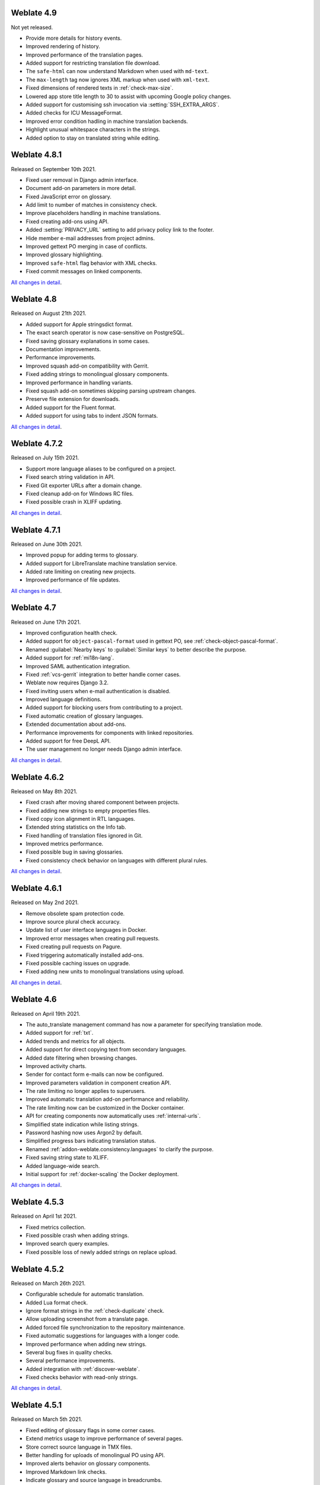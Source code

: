 Weblate 4.9
-------------

Not yet released.

* Provide more details for history events.
* Improved rendering of history.
* Improved performance of the translation pages.
* Added support for restricting translation file download.
* The ``safe-html`` can now understand Markdown when used with ``md-text``.
* The ``max-length`` tag now ignores XML markup when used with ``xml-text``.
* Fixed dimensions of rendered texts in :ref:`check-max-size`.
* Lowered app store title length to 30 to assist with upcoming Google policy changes.
* Added support for customising ssh invocation via :setting:`SSH_EXTRA_ARGS`.
* Added checks for ICU MessageFormat.
* Improved error condition hadling in machine translation backends.
* Highlight unusual whitespace characters in the strings.
* Added option to stay on translated string while editing.

Weblate 4.8.1
-------------

Released on September 10th 2021.

* Fixed user removal in Django admin interface.
* Document add-on parameters in more detail.
* Fixed JavaScript error on glossary.
* Add limit to number of matches in consistency check.
* Improve placeholders handling in machine translations.
* Fixed creating add-ons using API.
* Added :setting:`PRIVACY_URL` setting to add privacy policy link to the footer.
* Hide member e-mail addresses from project admins.
* Improved gettext PO merging in case of conflicts.
* Improved glossary highlighting.
* Improved ``safe-html`` flag behavior with XML checks.
* Fixed commit messages on linked components.

`All changes in detail <https://github.com/WeblateOrg/weblate/milestone/70?closed=1>`__.

Weblate 4.8
-----------

Released on August 21th 2021.

* Added support for Apple stringsdict format.
* The exact search operator is now case-sensitive on PostgreSQL.
* Fixed saving glossary explanations in some cases.
* Documentation improvements.
* Performance improvements.
* Improved squash add-on compatibility with Gerrit.
* Fixed adding strings to monolingual glossary components.
* Improved performance in handling variants.
* Fixed squash add-on sometimes skipping parsing upstream changes.
* Preserve file extension for downloads.
* Added support for the Fluent format.
* Added support for using tabs to indent JSON formats.

`All changes in detail <https://github.com/WeblateOrg/weblate/milestone/67?closed=1>`__.

Weblate 4.7.2
-------------

Released on July 15th 2021.

* Support more language aliases to be configured on a project.
* Fixed search string validation in API.
* Fixed Git exporter URLs after a domain change.
* Fixed cleanup add-on for Windows RC files.
* Fixed possible crash in XLIFF updating.

`All changes in detail <https://github.com/WeblateOrg/weblate/milestone/69?closed=1>`__.

Weblate 4.7.1
-------------

Released on June 30th 2021.

* Improved popup for adding terms to glossary.
* Added support for LibreTranslate machine translation service.
* Added rate limiting on creating new projects.
* Improved performance of file updates.

`All changes in detail <https://github.com/WeblateOrg/weblate/milestone/68?closed=1>`__.

Weblate 4.7
-----------

Released on June 17th 2021.

* Improved configuration health check.
* Added support for ``object-pascal-format`` used in gettext PO, see :ref:`check-object-pascal-format`.
* Renamed :guilabel:`Nearby keys` to :guilabel:`Similar keys` to better describe the purpose.
* Added support for :ref:`mi18n-lang`.
* Improved SAML authentication integration.
* Fixed :ref:`vcs-gerrit` integration to better handle corner cases.
* Weblate now requires Django 3.2.
* Fixed inviting users when e-mail authentication is disabled.
* Improved language definitions.
* Added support for blocking users from contributing to a project.
* Fixed automatic creation of glossary languages.
* Extended documentation about add-ons.
* Performance improvements for components with linked repositories.
* Added support for free DeepL API.
* The user management no longer needs Django admin interface.

`All changes in detail <https://github.com/WeblateOrg/weblate/milestone/64?closed=1>`__.

Weblate 4.6.2
-------------

Released on May 8th 2021.

* Fixed crash after moving shared component between projects.
* Fixed adding new strings to empty properties files.
* Fixed copy icon alignment in RTL languages.
* Extended string statistics on the Info tab.
* Fixed handling of translation files ignored in Git.
* Improved metrics performance.
* Fixed possible bug in saving glossaries.
* Fixed consistency check behavior on languages with different plural rules.

`All changes in detail <https://github.com/WeblateOrg/weblate/milestone/66?closed=1>`__.

Weblate 4.6.1
-------------

Released on May 2nd 2021.

* Remove obsolete spam protection code.
* Improve source plural check accuracy.
* Update list of user interface languages in Docker.
* Improved error messages when creating pull requests.
* Fixed creating pull requests on Pagure.
* Fixed triggering automatically installed add-ons.
* Fixed possible caching issues on upgrade.
* Fixed adding new units to monolingual translations using upload.

`All changes in detail <https://github.com/WeblateOrg/weblate/milestone/65?closed=1>`__.

Weblate 4.6
-----------

Released on April 19th 2021.

* The auto_translate management command has now a parameter for specifying translation mode.
* Added support for :ref:`txt`.
* Added trends and metrics for all objects.
* Added support for direct copying text from secondary languages.
* Added date filtering when browsing changes.
* Improved activity charts.
* Sender for contact form e-mails can now be configured.
* Improved parameters validation in component creation API.
* The rate limiting no longer applies to superusers.
* Improved automatic translation add-on performance and reliability.
* The rate limiting now can be customized in the Docker container.
* API for creating components now automatically uses :ref:`internal-urls`.
* Simplified state indication while listing strings.
* Password hashing now uses Argon2 by default.
* Simplified progress bars indicating translation status.
* Renamed :ref:`addon-weblate.consistency.languages` to clarify the purpose.
* Fixed saving string state to XLIFF.
* Added language-wide search.
* Initial support for :ref:`docker-scaling` the Docker deployment.

`All changes in detail <https://github.com/WeblateOrg/weblate/milestone/61?closed=1>`__.

Weblate 4.5.3
-------------

Released on April 1st 2021.

* Fixed metrics collection.
* Fixed possible crash when adding strings.
* Improved search query examples.
* Fixed possible loss of newly added strings on replace upload.

Weblate 4.5.2
-------------

Released on March 26th 2021.

* Configurable schedule for automatic translation.
* Added Lua format check.
* Ignore format strings in the :ref:`check-duplicate` check.
* Allow uploading screenshot from a translate page.
* Added forced file synchronization to the repository maintenance.
* Fixed automatic suggestions for languages with a longer code.
* Improved performance when adding new strings.
* Several bug fixes in quality checks.
* Several performance improvements.
* Added integration with :ref:`discover-weblate`.
* Fixed checks behavior with read-only strings.

`All changes in detail <https://github.com/WeblateOrg/weblate/milestone/63?closed=1>`__.

Weblate 4.5.1
-------------

Released on March 5th 2021.

* Fixed editing of glossary flags in some corner cases.
* Extend metrics usage to improve performance of several pages.
* Store correct source language in TMX files.
* Better handling for uploads of monolingual PO using API.
* Improved alerts behavior on glossary components.
* Improved Markdown link checks.
* Indicate glossary and source language in breadcrumbs.
* Paginated component listing of huge projects.
* Improved performance of translation, component or project removal.
* Improved bulk edit performance.
* Fixed preserving "Needs editing" and "Approved" states for ODF files.
* Improved interface for customizing translation-file downloads

`All changes in detail <https://github.com/WeblateOrg/weblate/milestone/62?closed=1>`__.

Weblate 4.5
-----------

Released on February 19th 2021.

* Added support for ``lua-format`` used in gettext PO.
* Added support for sharing a component between projects.
* Fixed multiple unnamed variables check behavior with multiple format flags.
* Dropped mailing list field on the project in favor of generic instructions for translators.
* Added pseudolocale generation add-on.
* Added support for TermBase eXchange files.
* Added support for manually defining string variants using a flag.
* Improved performance of consistency checks.
* Improved performance of translation memory for long strings.
* Added support for searching in explanations.
* Strings can now be added and removed in bilingual formats as well.
* Extend list of supported languages in Amazon Translate machine translation.
* Automatically enable Java MessageFormat checks for Java Properties.
* Added a new upload method to add new strings to a translation.
* Added a simple interface to browse translation.
* Glossaries are now stored as regular components.
* Dropped specific API for glossaries as component API is used now.
* Added simplified interface to toggle some of the flags.
* Added support for non-translatable or forbidden terms in the glossary.
* Added support for defining terminology in a glossary.
* Moved text direction toggle to get more space for the visual keyboard.
* Added option to automatically watch projects user-contributed to.
* Added check whether translation matches the glossary.
* Added support for customizing navigation text color.

`All changes in detail <https://github.com/WeblateOrg/weblate/milestone/59?closed=1>`__.

Weblate 4.4.2
-------------

Released on January 14th 2021.

* Fixed corruption of one distributed MO file.

Weblate 4.4.1
-------------

Released on January 13th 2021.

* Fixed reverting plural changes.
* Fixed displaying help for project settings.
* Improved administration of users.
* Improved handling of context in monolingual PO files.
* Fixed cleanup add-on behavior with HTML, ODF, IDML and Windows RC formats.
* Fixed parsing of location from CSV files.
* Use content compression for file downloads.
* Improved user experience on importing from ZIP file.
* Improved detection of file format for uploads.
* Avoid duplicate pull requests on Pagure.
* Improved performance when displaying ghost translations.
* Reimplemented translation editor to use native browser textarea.
* Fixed cleanup add-on breaking adding new strings.
* Added API for add-ons.

`All changes in detail <https://github.com/WeblateOrg/weblate/milestone/60?closed=1>`__.

Weblate 4.4
-----------

Released on December 15th 2020.

* Improved validation when creating a component.
* Weblate now requires Django 3.1.
* Added support for appearance customization in the management interface.
* Fixed read-only state handling in bulk edit.
* Improved CodeMirror integration.
* Added add-on to remove blank strings from translation files.
* The CodeMirror editor is now used for translations.
* Syntax highlighting in translation editor for XML, HTML, Markdown and reStructuredText.
* Highlight placeables in translation editor.
* Improved support for non-standard language codes.
* Added alert when using ambiguous language codes.
* The user is now presented with a filtered list of languages when adding a new translation.
* Extended search capabilities for changes in history.
* Improved billing detail pages and libre hosting workflow.
* Extended translation statistics API.
* Improved "other translations" tab while translating.
* Added tasks API.
* Improved performance of file upload.
* Improved display of user defined special characters.
* Improved performance of auto-translation.
* Several minor improvements in the user interface.
* Improved naming of ZIP downloads.
* Added option for getting notifications on unwatched projects.

 `All changes in detail <https://github.com/WeblateOrg/weblate/milestone/56?closed=1>`__.

Weblate 4.3.2
-------------

Released on November 4th 2020.

* Fixed crash on certain component filemasks.
* Improved accuracy of the consecutive duplicated words check.
* Added support for Pagure pull requests.
* Improved error messages for failed registrations.
* Reverted rendering developer comments as Markdown.
* Simplified setup of Git repositories with different default branch than "master".
* Newly created internal repositories now use main as the default branch.
* Reduced false positives rate of unchanged translation while translating reStructuredText.
* Fixed CodeMirror display issues in some situations.
* Renamed Template group to "Sources" to clarify its meaning.
* Fixed GitLab pull requests on repositories with longer paths.

`All changes in detail <https://github.com/WeblateOrg/weblate/milestone/58?closed=1>`__.

Weblate 4.3.1
-------------

Released on October 21st 2020.

* Improved auto-translation performance.
* Fixed session expiry for authenticated users.
* Add support for hiding version information.
* Improve hooks compatibility with Bitbucket Server.
* Improved performance of translation memory updates.
* Reduced memory usage.
* Improved performance of Matrix view.
* Added confirmation before removing a user from a project.

 `All changes in detail <https://github.com/WeblateOrg/weblate/milestone/57?closed=1>`__.

Weblate 4.3
-----------

Released on October 15th 2020.

* Include user stats in the API.
* Fixed component ordering on paginated pages.
* Define source language for a glossary.
* Rewritten support for GitHub and GitLab pull requests.
* Fixed stats counts after removing suggestion.
* Extended public user profile.
* Fixed configuration of enforced checks.
* Improve documentation about built-in backups.
* Moved source language attribute from project to a component.
* Add Vue I18n formatting check.
* Generic placeholders check now supports regular expressions.
* Improved look of Matrix mode.
* Machinery is now called automatic suggestions.
* Added support for interacting with multiple GitLab or GitHub instances.
* Extended API to cover project updates, unit updates and removals and glossaries.
* Unit API now properly handles plural strings.
* Component creation can now handle ZIP file or document upload.
* Consolidated API response status codes.
* Support Markdown in contributor agreement.
* Improved source strings tracking.
* Improved JSON, YAML and CSV formats compatibility.
* Added support for removing strings.
* Improved performance of file downloads.
* Improved repository management view.
* Automatically enable java-format for Android.
* Added support for localized screenshots.
* Added support for Python 3.9.
* Fixed translating HTML files under certain conditions.

`All changes in detail <https://github.com/WeblateOrg/weblate/milestone/53?closed=1>`__.

Weblate 4.2.2
-------------

Released on September 2nd 2020.

* Fixed matching of source strings for JSON formats.
* Fixed login redirect for some authentication configurations.
* Fixed LDAP authentication with group sync.
* Fixed crash in reporting automatic translation progress.
* Fixed Git commit squashing with trailers enabled.
* Fixed creating local VCS components using API.

Weblate 4.2.1
-------------

Released on August 21st 2020.

* Fixed saving plurals for some locales in Android resources.
* Fixed crash in the cleanup add-on for some XLIFF files.
* Allow setting up localization CDN in Docker image.

Weblate 4.2
-----------

Released on August 18th 2020.

* Improved user pages and added listing of users.
* Dropped support for migrating from 3.x releases, migrate through 4.1 or 4.0.
* Added exports into several monolingual formats.
* Improved activity charts.
* Number of displayed nearby strings can be configured.
* Added support for locking components experiencing repository errors.
* Simplified main navigation (replaced buttons with icons).
* Improved language code handling in Google Translate integration.
* The Git squash add-on can generate ``Co-authored-by:`` trailers.
* Improved query search parser.
* Improved user feedback from format strings checks.
* Improved performance of bulk state changes.
* Added compatibility redirects after project or component renaming.
* Added notifications for strings approval, component locking and license change.
* Added support for ModernMT.
* Allow to avoid overwriting approved translations on file upload.
* Dropped support for some compatibility URL redirects.
* Added check for ECMAScript template literals.
* Added option to watch a component.
* Removed leading dot from JSON unit keys.
* Removed separate Celery queue for translation memory.
* Allow translating all components a language at once.
* Allow to configure ``Content-Security-Policy`` HTTP headers.
* Added support for aliasing languages at project level.
* New add-on to help with HTML or JavaScript localization, see :ref:`addon-weblate.cdn.cdnjs`.
* The Weblate domain is now configured in the settings, see :setting:`SITE_DOMAIN`.
* Add support for searching by component and project.

Weblate 4.1.1
-------------

Released on June 19th 2020.

* Fixed changing autofix or add-ons configuration in Docker.
* Fixed possible crash in "About" page.
* Improved installation of byte-compiled locale files.
* Fixed adding words to glossary.
* Fixed keyboard shortcuts for machinery.
* Removed debugging output causing discarding log events in some setups.
* Fixed lock indication on project listing.
* Fixed listing GPG keys in some setups.
* Added option for which DeepL API version to use.
* Added support for acting as SAML Service Provider, see :ref:`saml-auth`.

Weblate 4.1
-----------

Released on June 15th 2020.

* Added support for creating new translations with included country code.
* Added support for searching source strings with screenshot.
* Extended info available in the stats insights.
* Improved search editing on "Translate" pages.
* Improve handling of concurrent repository updates.
* Include source language in project creation form.
* Include changes count in credits.
* Fixed UI language selection in some cases.
* Allow to whitelist registration methods with registrations closed.
* Improved lookup of related terms in glossary.
* Improved translation memory matches.
* Group same machinery results.
* Add direct link to edit screenshot from translate page.
* Improved removal confirmation dialog.
* Include templates in ZIP download.
* Add support for Markdown and notification configuration in announcements.
* Extended details in check listings.
* Added support for new file formats: :ref:`laravel-php`, :ref:`html`, :ref:`odf`, :ref:`idml`, :ref:`winrc`, :ref:`ini`, :ref:`islu`, :ref:`gwt`, :ref:`go-i18n-json`, :ref:`arb`.
* Consistently use dismissed as state of dismissed checks.
* Add support for configuring default add-ons to enable.
* Fixed editor keyboard shortcut to dismiss checks.
* Improved machine translation of strings with placeholders.
* Show ghost translation for user languages to ease starting them.
* Improved language code parsing.
* Show translations in user language first in the list.
* Renamed shapings to more generic name variants.
* Added new quality checks: :ref:`check-unnamed-format`, :ref:`check-long-untranslated`, :ref:`check-duplicate`.
* Reintroduced support for wiping translation memory.
* Fixed option to ignore source checks.
* Added support for configuring different branch for pushing changes.
* API now reports rate limiting status in the HTTP headers.
* Added support for Google Translate V3 API (Advanced).
* Added ability to restrict access on component level.
* Added support for whitespace and other special chars in translation flags, see :ref:`custom-checks`.
* Always show rendered text check if enabled.
* API now supports filtering of changes.
* Added support for sharing glossaries between projects.

Weblate 4.0.4
-------------

Released on May 7th 2020.

* Fixed testsuite execution on some Python 3.8 environments.
* Typo fixes in the documentation.
* Fixed creating components using API in some cases.
* Fixed JavaScript errors breaking mobile navigation.
* Fixed crash on displaying some checks.
* Fixed screenshots listing.
* Fixed monthly digest notifications.
* Fixed intermediate translation behavior with units non existing in translation.

Weblate 4.0.3
-------------

Released on May 2nd 2020.

* Fixed possible crash in reports.
* User mentions in comments are now case insensitive.
* Fixed PostgreSQL migration for non superusers.
* Fixed changing the repository URL while creating component.
* Fixed crash when upstream repository is gone.

Weblate 4.0.2
-------------

Released on April 27th 2020.

* Improved performance of translation stats.
* Improved performance of changing labels.
* Improved bulk edit performance.
* Improved translation memory performance.
* Fixed possible crash on component deletion.
* Fixed displaying of translation changes in some corner cases.
* Improved warning about too long celery queue.
* Fixed possible false positives in the consistency check.
* Fixed deadlock when changing linked component repository.
* Included edit distance in changes listing and CSV and reports.
* Avoid false positives of punctuation spacing check for Canadian French.
* Fixed XLIFF export with placeholders.
* Fixed false positive with zero width check.
* Improved reporting of configuration errors.
* Fixed bilingual source upload.
* Automatically detect supported languages for DeepL machine translation.
* Fixed progress bar display in some corner cases.
* Fixed some checks triggering on non translated strings.

Weblate 4.0.1
-------------

Released on April 16th 2020.

* Fixed package installation from PyPI.

Weblate 4.0
-----------

Released on April 16th 2020.

* Weblate now requires Python 3.6 or newer.
* Added management overview of component alerts.
* Added component alert for broken repository browser URLs.
* Improved sign in and registration pages.
* Project access control and workflow configuration integrated to project settings.
* Added check and highlighter for i18next interpolation and nesting.
* Added check and highlighter for percent placeholders.
* Display suggestions failing checks.
* Record source string changes in history.
* Upgraded Microsoft Translator to version 3 API.
* Reimplemented translation memory backend.
* Added support for several ``is:`` lookups in :doc:`user/search`.
* Allow to make :ref:`check-same` avoid internal blacklist.
* Improved comments extraction from monolingual po files.
* Renamed whiteboard messages to announcements.
* Fixed occasional problems with registration mails.
* Improved LINGUAS update add-on to handle more syntax variants.
* Fixed editing monolingual XLIFF source file.
* Added support for exact matching in :doc:`user/search`.
* Extended API to cover screenshots, users, groups, componentlists and extended creating projects.
* Add support for source upload on bilingual translations.
* Added support for intermediate language from developers.
* Added support for source strings review.
* Extended download options for platform wide translation memory.

Weblate 3.x series
------------------

Weblate 3.11.3
~~~~~~~~~~~~~~

Released on March 11th 2020.

* Fixed searching for fields with certain priority.
* Fixed predefined query for recently added strings.
* Fixed searching returning duplicate matches.
* Fixed notifications rendering in Gmail.
* Fixed reverting changes from the history.
* Added links to events in digest notifications.
* Fixed email for account removal confirmation.
* Added support for Slack authentication in Docker container.
* Avoid sending notifications for not subscribed languages.
* Include Celery queues in performance overview.
* Fixed documentation links for add-ons.
* Reduced false negatives for unchanged translation check.
* Raised bleach dependency to address CVE-2020-6802.
* Fixed listing project level changes in history.
* Fixed stats invalidation in some corner cases.
* Fixed searching for certain string states.
* Improved format string checks behavior on missing percent.
* Fixed authentication using some third party providers.

Weblate 3.11.2
~~~~~~~~~~~~~~

Released on February 22nd 2020.

* Fixed rendering of suggestions.
* Fixed some strings wrongly reported as having no words.

Weblate 3.11.1
~~~~~~~~~~~~~~

Released on February 20th 2020.

* Documented Celery setup changes.
* Improved filename validation on component creation.
* Fixed minimal versions of some dependencies.
* Fixed adding groups with certain Django versions.
* Fixed manual pushing to upstream repository.
* Improved glossary matching.

Weblate 3.11
~~~~~~~~~~~~

Released on February 17th 2020.

* Allow using VCS push URL during component creation via API.
* Rendered width check now shows image with the render.
* Fixed links in notifications e-mails.
* Improved look of plaintext e-mails.
* Display ignored checks and allow to make them active again.
* Display nearby keys on monolingual translations.
* Added support for grouping string shapings.
* Recommend upgrade to new Weblate versions in the system checks.
* Provide more detailed analysis for duplicate language alert.
* Include more detailed license info on the project pages.
* Automatically unshallow local copies if needed.
* Fixed download of strings needing action.
* New alert to warn about using the same filemask twice.
* Improve XML placeables extraction.
* The :setting:`SINGLE_PROJECT` can now enforce redirection to chosen project.
* Added option to resolve comments.
* Added bulk editing of flags.
* Added support for :ref:`labels`.
* Added bulk edit add-on.
* Added option for :ref:`enforcing-checks`.
* Increased default validity of confirmation links.
* Improved Matomo integration.
* Fixed :ref:`check-translated` to correctly handle source string change.
* Extended automatic updates configuration by :setting:`AUTO_UPDATE`.
* LINGUAS add-ons now do full sync of translations in Weblate.

Weblate 3.10.3
~~~~~~~~~~~~~~

Released on January 18th 2020.

* Support for translate-toolkit 2.5.0.

Weblate 3.10.2
~~~~~~~~~~~~~~

Released on January 18th 2020.

* Add lock indication to projects.
* Fixed CSS bug causing flickering in some web browsers.
* Fixed searching on systems with non-English locales.
* Improved repository matching for GitHub and Bitbucket hooks.
* Fixed data migration on some Python 2.7 installations.
* Allow configuration of Git shallow cloning.
* Improved background notification processing.
* Fixed broken form submission when navigating back in web browser.
* New add-on to configure YAML formatting.
* Fixed same plurals check to not fire on single plural form languages.
* Fixed regex search on some fields.

Weblate 3.10.1
~~~~~~~~~~~~~~

Released on January 9th 2020.

* Extended API with translation creation.
* Fixed several corner cases in data migrations.
* Compatibility with Django 3.0.
* Improved data clean-up performance.
* Added support for customizable security.txt.
* Improved breadcrumbs in changelog.
* Improved translations listing on dashboard.
* Improved HTTP responses for webhooks.
* Added support for GitLab merge requests in Docker container.

Weblate 3.10
~~~~~~~~~~~~

Released on December 20th 2019.

* Improved application user interface.
* Added doublespace check.
* Fixed creating new languages.
* Avoid sending auditlog notifications to deleted e-mails.
* Added support for read-only strings.
* Added support for Markdown in comments.
* Allow placing translation instruction text in project info.
* Add copy to clipboard for secondary languages.
* Improved support for Mercurial.
* Improved Git repository fetching performance.
* Add search lookup for age of string.
* Show source language for all translations.
* Show context for nearby strings.
* Added support for notifications on repository operations.
* Improved translation listings.
* Extended search capabilities.
* Added support for automatic translation strings marked for editing.
* Avoid sending duplicate notifications for linked component alerts.
* Improve default merge request message.
* Better indicate string state in Zen mode.
* Added support for more languages in Yandex Translate.
* Improved look of notification e-mails.
* Provide choice for translation license.

Weblate 3.9.1
~~~~~~~~~~~~~

Released on October 28th 2019.

* Remove some unneeded files from backups.
* Fixed potential crash in reports.
* Fixed cross database migration failure.
* Added support for force pushing Git repositories.
* Reduced risk of registration token invalidation.
* Fixed account removal hitting rate limiter.
* Added search based on priority.
* Fixed possible crash on adding strings to JSON file.
* Safe HTML check and fixup now honor source string markup.
* Avoid sending notifications to invited and deleted users.
* Fix SSL connection to redis in Celery in Docker container.

Weblate 3.9
~~~~~~~~~~~

Released on October 15th 2019.

* Include Weblate metadata in downloaded files.
* Improved UI for failing checks.
* Indicate missing strings in format checks.
* Separate check for French punctuation spacing.
* Add support for fixing some of quality checks errors.
* Add separate permission to create new projects.
* Extend stats for char counts.
* Improve support for Java style language codes.
* Added new generic check for placeholders.
* Added support for WebExtension JSON placeholders.
* Added support for flat XML format.
* Extended API with project, component and translation removal and creation.
* Added support for Gitea and Gitee webhooks.
* Added new custom regex based check.
* Allow to configure contributing to shared translation memory.
* Added ZIP download for more translation files.
* Make XLIFF standard compliant parsing of maxwidth and font.
* Added new check and fixer for safe HTML markup for translating web applications.
* Add component alert on unsupported configuration.
* Added automatic translation add-on to bootstrap translations.
* Extend automatic translation to add suggestions.
* Display add-on parameters on overview.
* Sentry is now supported through modern Sentry SDK instead of Raven.
* Changed example settings to be better fit for production environment.
* Added automated backups using BorgBackup.
* Split cleanup add-on for RESX to avoid unwanted file updates.
* Added advanced search capabilities.
* Allow users to download their own reports.
* Added localization guide to help configuring components.
* Added support for GitLab merge requests.
* Improved display of repository status.
* Perform automated translation in the background.

Weblate 3.8
~~~~~~~~~~~

Released on August 15th 2019.

* Added support for simplified creating of similar components.
* Added support for parsing translation flags from the XML based file formats.
* Log exceptions into Celery log.
* Improve performance of repository scoped add-ons.
* Improved look of notification e-mails.
* Fixed password reset behavior.
* Improved performance on most of translation pages.
* Fixed listing of languages not known to Weblate.
* Add support for cloning add-ons to discovered components.
* Add support for replacing file content with uploaded.
* Add support for translating non VCS based content.
* Added OpenGraph widget image to use on social networks.
* Added support for animated screenshots.
* Improved handling of monolingual XLIFF files.
* Avoid sending multiple notifications for single event.
* Add support for filtering changes.
* Extended predefined periods for reporting.
* Added webhook support for Azure Repos.
* New opt-in notifications on pending suggestions or untranslated strings.
* Add one click unsubscribe link to notification e-mails.
* Fixed false positives with Has been translated check.
* New management interface for admins.
* String priority can now be specified using flags.
* Added language management views.
* Add checks for Qt library and Ruby format strings.
* Added configuration to better fit single project installations.
* Notify about new string on source string change on monolingual translations.
* Added separate view for translation memory with search capability.

Weblate 3.7.1
~~~~~~~~~~~~~

Released on June 28th 2019.

* Documentation updates.
* Fixed some requirements constraints.
* Updated language database.
* Localization updates.
* Various user interface tweaks.
* Improved handling of unsupported but discovered translation files.
* More verbosely report missing file format requirements.

Weblate 3.7
~~~~~~~~~~~

Released on June 21st 2019.

* Added separate Celery queue for notifications.
* Use consistent look with application for API browsing.
* Include approved stats in the reports.
* Report progress when updating translation component.
* Allow to abort running background component update.
* Extend template language for filename manipulations.
* Use templates for editor link and repository browser URL.
* Indicate max length and current characters count when editing translation.
* Improved handling of abbreviations in unchanged translation check.
* Refreshed landing page for new contributors.
* Add support for configuring msgmerge add-on.
* Delay opening SMTP connection when sending notifications.
* Improved error logging.
* Allow custom location in MO generating add-on.
* Added add-ons to cleanup old suggestions or comments.
* Added option to enable horizontal mode in the Zen editor.
* Improved import performance with many linked components.
* Fixed examples installation in some cases.
* Improved rendering of alerts in changes.
* Added new horizontal stats widget.
* Improved format strings check on plurals.
* Added font management tool.
* New check for rendered text dimensions.
* Added support for subtitle formats.
* Include overall completion stats for languages.
* Added reporting at project and global scope.
* Improved user interface when showing translation status.
* New Weblate logo and color scheme.
* New look of bitmap badges.

Weblate 3.6.1
~~~~~~~~~~~~~

Released on April 26th 2019.

* Improved handling of monolingual XLIFF files.
* Fixed digest notifications in some corner cases.
* Fixed add-on script error alert.
* Fixed generating MO file for monolingual PO files.
* Fixed display of uninstalled checks.
* Indicate administered projects on project listing.
* Allow update to recover from missing VCS repository.

Weblate 3.6
~~~~~~~~~~~

Released on April 20th 2019.

* Add support for downloading user data.
* Add-ons are now automatically triggered upon installation.
* Improved instructions for resolving merge conflicts.
* Cleanup add-on is now compatible with app store metadata translations.
* Configurable language code syntax when adding new translations.
* Warn about using Python 2 with planned termination of support in April 2020.
* Extract special characters from the source string for visual keyboard.
* Extended contributor stats to reflect both source and target counts.
* Admins and consistency add-ons can now add translations even if disabled for users.
* Fixed description of toggle disabling ``Language-Team`` header manipulation.
* Notify users mentioned in comments.
* Removed file format autodetection from component setup.
* Fixed generating MO file for monolingual PO files.
* Added digest notifications.
* Added support for muting component notifications.
* Added notifications for new alerts, whiteboard messages or components.
* Notifications for administered projects can now be configured.
* Improved handling of three letter language codes.

Weblate 3.5.1
~~~~~~~~~~~~~

Released on March 10th 2019.

* Fixed Celery systemd unit example.
* Fixed notifications from HTTP repositories with login.
* Fixed race condition in editing source string for monolingual translations.
* Include output of failed add-on execution in the logs.
* Improved validation of choices for adding new language.
* Allow to edit file format in component settings.
* Update installation instructions to prefer Python 3.
* Performance and consistency improvements for loading translations.
* Make Microsoft Terminology service compatible with current Zeep releases.
* Localization updates.

Weblate 3.5
~~~~~~~~~~~

Released on March 3rd 2019.

* Improved performance of built-in translation memory.
* Added interface to manage global translation memory.
* Improved alerting on bad component state.
* Added user interface to manage whiteboard messages.
* Add-on commit message now can be configured.
* Reduce number of commits when updating upstream repository.
* Fixed possible metadata loss when moving component between projects.
* Improved navigation in the Zen mode.
* Added several new quality checks (Markdown related and URL).
* Added support for app store metadata files.
* Added support for toggling GitHub or Gerrit integration.
* Added check for Kashida letters.
* Added option to squash commits based on authors.
* Improved support for XLSX file format.
* Compatibility with Tesseract 4.0.
* Billing add-on now removes projects for unpaid billings after 45 days.

Weblate 3.4
~~~~~~~~~~~

Released on January 22nd 2019.

* Added support for XLIFF placeholders.
* Celery can now utilize multiple task queues.
* Added support for renaming and moving projects and components.
* Include characters counts in reports.
* Added guided adding of translation components with automatic detection of translation files.
* Customizable merge commit messages for Git.
* Added visual indication of component alerts in navigation.
* Improved performance of loading translation files.
* New add-on to squash commits prior to push.
* Improved displaying of translation changes.
* Changed default merge style to rebase and made that configurable.
* Better handle private use subtags in language code.
* Improved performance of fulltext index updates.
* Extended file upload API to support more parameters.

Weblate 3.3
~~~~~~~~~~~

Released on November 30th 2018.

* Added support for component and project removal.
* Improved performance for some monolingual translations.
* Added translation component alerts to highlight problems with a translation.
* Expose XLIFF string resname as context when available.
* Added support for XLIFF states.
* Added check for non writable files in DATA_DIR.
* Improved CSV export for changes.

Weblate 3.2.2
~~~~~~~~~~~~~

Released on October 20th 2018.

* Remove no longer needed Babel dependency.
* Updated language definitions.
* Improve documentation for add-ons, LDAP and Celery.
* Fixed enabling new dos-eol and auto-java-messageformat flags.
* Fixed running setup.py test from PyPI package.
* Improved plurals handling.
* Fixed translation upload API failure in some corner cases.
* Fixed updating Git configuration in case it was changed manually.

Weblate 3.2.1
~~~~~~~~~~~~~

Released on October 10th 2018.

* Document dependency on backports.csv on Python 2.7.
* Fix running tests under root.
* Improved error handling in gitexport module.
* Fixed progress reporting for newly added languages.
* Correctly report Celery worker errors to Sentry.
* Fixed creating new translations with Qt Linguist.
* Fixed occasional fulltext index update failures.
* Improved validation when creating new components.
* Added support for cleanup of old suggestions.

Weblate 3.2
~~~~~~~~~~~

Released on October 6th 2018.

* Add install_addon management command for automated add-on installation.
* Allow more fine grained ratelimit settings.
* Added support for export and import of Excel files.
* Improve component cleanup in case of multiple component discovery add-ons.
* Rewritten Microsoft Terminology machine translation backend.
* Weblate now uses Celery to offload some processing.
* Improved search capabilities and added regular expression search.
* Added support for Youdao Zhiyun API machine translation.
* Added support for Baidu API machine translation.
* Integrated maintenance and cleanup tasks using Celery.
* Improved performance of loading translations by almost 25%.
* Removed support for merging headers on upload.
* Removed support for custom commit messages.
* Configurable editing mode (zen/full).
* Added support for error reporting to Sentry.
* Added support for automated daily update of repositories.
* Added support for creating projects and components by users.
* Built-in translation memory now automatically stores translations done.
* Users and projects can import their existing translation memories.
* Better management of related strings for screenshots.
* Added support for checking Java MessageFormat.

See `3.2 milestone on GitHub <https://github.com/WeblateOrg/weblate/milestone/36?closed=1>`_
for detailed list of addressed issues.

Weblate 3.1.1
~~~~~~~~~~~~~

Released on July 27th 2018.

* Fix testsuite failure on some setups.

Weblate 3.1
~~~~~~~~~~~

Released on July 27th 2018.

* Upgrades from older version than 3.0.1 are not supported.
* Allow to override default commit messages from settings.
* Improve webhooks compatibility with self hosted environments.
* Added support for Amazon Translate.
* Compatibility with Django 2.1.
* Django system checks are now used to diagnose problems with installation.
* Removed support for soon shutdown libravatar service.
* New add-on to mark unchanged translations as needing edit.
* Add support for jumping to specific location while translating.
* Downloaded translations can now be customized.
* Improved calculation of string similarity in translation memory matches.
* Added support by signing Git commits by GnuPG.

Weblate 3.0.1
~~~~~~~~~~~~~

Released on June 10th 2018.

* Fixed possible migration issue from 2.20.
* Localization updates.
* Removed obsolete hook examples.
* Improved caching documentation.
* Fixed displaying of admin documentation.
* Improved handling of long language names.

Weblate 3.0
~~~~~~~~~~~

Released on June 1st 2018.

* Rewritten access control.
* Several code cleanups that lead to moved and renamed modules.
* New add-on for automatic component discovery.
* The import_project management command has now slightly different parameters.
* Added basic support for Windows RC files.
* New add-on to store contributor names in PO file headers.
* The per component hook scripts are removed, use add-ons instead.
* Add support for collecting contributor agreements.
* Access control changes are now tracked in history.
* New add-on to ensure all components in a project have same translations.
* Support for more variables in commit message templates.
* Add support for providing additional textual context.

Weblate 2.x series
------------------

Weblate 2.20
~~~~~~~~~~~~

Released on April 4th 2018.

* Improved speed of cloning subversion repositories.
* Changed repository locking to use third party library.
* Added support for downloading only strings needing action.
* Added support for searching in several languages at once.
* New add-on to configure gettext output wrapping.
* New add-on to configure JSON formatting.
* Added support for authentication in API using RFC 6750 compatible Bearer authentication.
* Added support for automatic translation using machine translation services.
* Added support for HTML markup in whiteboard messages.
* Added support for mass changing state of strings.
* Translate-toolkit at least 2.3.0 is now required, older versions are no longer supported.
* Added built-in translation memory.
* Added componentlists overview to dashboard and per component list overview pages.
* Added support for DeepL machine translation service.
* Machine translation results are now cached inside Weblate.
* Added support for reordering committed changes.

Weblate 2.19.1
~~~~~~~~~~~~~~

Released on February 20th 2018.

* Fixed migration issue on upgrade from 2.18.
* Improved file upload API validation.

Weblate 2.19
~~~~~~~~~~~~

Released on February 15th 2018.

* Fixed imports across some file formats.
* Display human friendly browser information in audit log.
* Added TMX exporter for files.
* Various performance improvements for loading translation files.
* Added option to disable access management in Weblate in favor of Django one.
* Improved glossary lookup speed for large strings.
* Compatibility with django_auth_ldap 1.3.0.
* Configuration errors are now stored and reported persistently.
* Honor ignore flags in whitespace autofixer.
* Improved compatibility with some Subversion setups.
* Improved built-in machine translation service.
* Added support for SAP Translation Hub service.
* Added support for Microsoft Terminology service.
* Removed support for advertisement in notification e-mails.
* Improved translation progress reporting at language level.
* Improved support for different plural formulas.
* Added support for Subversion repositories not using stdlayout.
* Added add-ons to customize translation workflows.

Weblate 2.18
~~~~~~~~~~~~

Released on December 15th 2017.

* Extended contributor stats.
* Improved configuration of special characters virtual keyboard.
* Added support for DTD file format.
* Changed keyboard shortcuts to less likely collide with browser/system ones.
* Improved support for approved flag in XLIFF files.
* Added support for not wrapping long strings in gettext PO files.
* Added button to copy permalink for current translation.
* Dropped support for Django 1.10 and added support for Django 2.0.
* Removed locking of translations while translating.
* Added support for adding new strings to monolingual translations.
* Added support for translation workflows with dedicated reviewers.

Weblate 2.17.1
~~~~~~~~~~~~~~

Released on October 13th 2017.

* Fixed running testsuite in some specific situations.
* Locales updates.

Weblate 2.17
~~~~~~~~~~~~

Released on October 13th 2017.

* Weblate by default does shallow Git clones now.
* Improved performance when updating large translation files.
* Added support for blocking certain e-mails from registration.
* Users can now delete their own comments.
* Added preview step to search and replace feature.
* Client side persistence of settings in search and upload forms.
* Extended search capabilities.
* More fine grained per project ACL configuration.
* Default value of BASE_DIR has been changed.
* Added two step account removal to prevent accidental removal.
* Project access control settings is now editable.
* Added optional spam protection for suggestions using Akismet.

Weblate 2.16
~~~~~~~~~~~~

Released on August 11th 2017.

* Various performance improvements.
* Added support for nested JSON format.
* Added support for WebExtension JSON format.
* Fixed git exporter authentication.
* Improved CSV import in certain situations.
* Improved look of Other translations widget.
* The max-length checks is now enforcing length of text in form.
* Make the commit_pending age configurable per component.
* Various user interface cleanups.
* Fixed component/project/site wide search for translations.

Weblate 2.15
~~~~~~~~~~~~

Released on June 30th 2017.

* Show more related translations in other translations.
* Add option to see translations of current string to other languages.
* Use 4 plural forms for Lithuanian by default.
* Fixed upload for monolingual files of different format.
* Improved error messages on failed authentication.
* Keep page state when removing word from glossary.
* Added direct link to edit secondary language translation.
* Added Perl format quality check.
* Added support for rejecting reused passwords.
* Extended toolbar for editing RTL languages.

Weblate 2.14.1
~~~~~~~~~~~~~~

Released on May 24th 2017.

* Fixed possible error when paginating search results.
* Fixed migrations from older versions in some corner cases.
* Fixed possible CSRF on project watch and unwatch.
* The password reset no longer authenticates user.
* Fixed possible CAPTCHA bypass on forgotten password.

Weblate 2.14
~~~~~~~~~~~~

Released on May 17th 2017.

* Add glossary entries using AJAX.
* The logout now uses POST to avoid CSRF.
* The API key token reset now uses POST to avoid CSRF.
* Weblate sets Content-Security-Policy by default.
* The local editor URL is validated to avoid self-XSS.
* The password is now validated against common flaws by default.
* Notify users about important activity with their account such as password change.
* The CSV exports now escape potential formulas.
* Various minor improvements in security.
* The authentication attempts are now rate limited.
* Suggestion content is stored in the history.
* Store important account activity in audit log.
* Ask for password confirmation when removing account or adding new associations.
* Show time when suggestion has been made.
* There is new quality check for trailing semicolon.
* Ensure that search links can be shared.
* Included source string information and screenshots in the API.
* Allow to overwrite translations through API upload.

Weblate 2.13.1
~~~~~~~~~~~~~~

Released on Apr 12th 2017.

* Fixed listing of managed projects in profile.
* Fixed migration issue where some permissions were missing.
* Fixed listing of current file format in translation download.
* Return HTTP 404 when trying to access project where user lacks privileges.

Weblate 2.13
~~~~~~~~~~~~

Released on Apr 12th 2017.

* Fixed quality checks on translation templates.
* Added quality check to trigger on losing translation.
* Add option to view pending suggestions from user.
* Add option to automatically build component lists.
* Default dashboard for unauthenticated users can be configured.
* Add option to browse 25 random strings for review.
* History now indicates string change.
* Better error reporting when adding new translation.
* Added per language search within project.
* Group ACLs can now be limited to certain permissions.
* The per project ALCs are now implemented using Group ACL.
* Added more fine grained privileges control.
* Various minor UI improvements.

Weblate 2.12
~~~~~~~~~~~~

Released on Mar 3rd 2017.

* Improved admin interface for groups.
* Added support for Yandex Translate API.
* Improved speed of site wide search.
* Added project and component wide search.
* Added project and component wide search and replace.
* Improved rendering of inconsistent translations.
* Added support for opening source files in local editor.
* Added support for configuring visual keyboard with special characters.
* Improved screenshot management with OCR support for matching source strings.
* Default commit message now includes translation information and URL.
* Added support for Joomla translation format.
* Improved reliability of import across file formats.

Weblate 2.11
~~~~~~~~~~~~

Released on Jan 31st 2017.

* Include language detailed information on language page.
* Mercurial backend improvements.
* Added option to specify translation component priority.
* More consistent usage of Group ACL even with less used permissions.
* Added WL_BRANCH variable to hook scripts.
* Improved developer documentation.
* Better compatibility with various Git versions in Git exporter add-on.
* Included per project and component stats.
* Added language code mapping for better support of Microsoft Translate API.
* Moved fulltext cleanup to background job to make translation removal faster.
* Fixed displaying of plural source for languages with single plural form.
* Improved error handling in import_project.
* Various performance improvements.

Weblate 2.10.1
~~~~~~~~~~~~~~

Released on Jan 20th 2017.

* Do not leak account existence on password reset form (CVE-2017-5537).

Weblate 2.10
~~~~~~~~~~~~

Released on Dec 15th 2016.

* Added quality check to check whether plurals are translated differently.
* Fixed GitHub hooks for repositories with authentication.
* Added optional Git exporter module.
* Support for Microsoft Cognitive Services Translator API.
* Simplified project and component user interface.
* Added automatic fix to remove control characters.
* Added per language overview to project.
* Added support for CSV export.
* Added CSV download for stats.
* Added matrix view for quick overview of all translations.
* Added basic API for changes and strings.
* Added support for Apertium APy server for machine translations.

Weblate 2.9
~~~~~~~~~~~

Released on Nov 4th 2016.

* Extended parameters for createadmin management command.
* Extended import_json to be able to handle with existing components.
* Added support for YAML files.
* Project owners can now configure translation component and project details.
* Use "Watched" instead of "Subscribed" projects.
* Projects can be watched directly from project page.
* Added multi language status widget.
* Highlight secondary language if not showing source.
* Record suggestion deletion in history.
* Improved UX of languages selection in profile.
* Fixed showing whiteboard messages for component.
* Keep preferences tab selected after saving.
* Show source string comment more prominently.
* Automatically install Gettext PO merge driver for Git repositories.
* Added search and replace feature.
* Added support for uploading visual context (screenshots) for translations.

Weblate 2.8
~~~~~~~~~~~

Released on Aug 31st 2016.

* Documentation improvements.
* Translations.
* Updated bundled javascript libraries.
* Added list_translators management command.
* Django 1.8 is no longer supported.
* Fixed compatibility with Django 1.10.
* Added Subversion support.
* Separated XML validity check from XML mismatched tags.
* Fixed API to honor HIDE_REPO_CREDENTIALS settings.
* Show source change in Zen mode.
* Alt+PageUp/PageDown/Home/End now works in Zen mode as well.
* Add tooltip showing exact time of changes.
* Add option to select filters and search from translation page.
* Added UI for translation removal.
* Improved behavior when inserting placeables.
* Fixed auto locking issues in Zen mode.

Weblate 2.7
~~~~~~~~~~~

Released on Jul 10th 2016.

* Removed Google web translate machine translation.
* Improved commit message when adding translation.
* Fixed Google Translate API for Hebrew language.
* Compatibility with Mercurial 3.8.
* Added import_json management command.
* Correct ordering of listed translations.
* Show full suggestion text, not only a diff.
* Extend API (detailed repository status, statistics, …).
* Testsuite no longer requires network access to test repositories.

Weblate 2.6
~~~~~~~~~~~

Released on Apr 28th 2016.

* Fixed validation of components with language filter.
* Improved support for XLIFF files.
* Fixed machine translation for non English sources.
* Added REST API.
* Django 1.10 compatibility.
* Added categories to whiteboard messages.

Weblate 2.5
~~~~~~~~~~~

Released on Mar 10th 2016.

* Fixed automatic translation for project owners.
* Improved performance of commit and push operations.
* New management command to add suggestions from command line.
* Added support for merging comments on file upload.
* Added support for some GNU extensions to C printf format.
* Documentation improvements.
* Added support for generating translator credits.
* Added support for generating contributor stats.
* Site wide search can search only in one language.
* Improve quality checks for Armenian.
* Support for starting translation components without existing translations.
* Support for adding new translations in Qt TS.
* Improved support for translating PHP files.
* Performance improvements for quality checks.
* Fixed site wide search for failing checks.
* Added option to specify source language.
* Improved support for XLIFF files.
* Extended list of options for import_project.
* Improved targeting for whiteboard messages.
* Support for automatic translation across projects.
* Optimized fulltext search index.
* Added management command for auto translation.
* Added placeables highlighting.
* Added keyboard shortcuts for placeables, checks and machine translations.
* Improved translation locking.
* Added quality check for AngularJS interpolation.
* Added extensive group based ACLs.
* Clarified terminology on strings needing edit (formerly fuzzy).
* Clarified terminology on strings needing action and not translated strings.
* Support for Python 3.
* Dropped support for Django 1.7.
* Dropped dependency on msginit for creating new gettext PO files.
* Added configurable dashboard views.
* Improved notifications on parse errors.
* Added option to import components with duplicate name to import_project.
* Improved support for translating PHP files.
* Added XLIFF export for dictionary.
* Added XLIFF and gettext PO export for all translations.
* Documentation improvements.
* Added support for configurable automatic group assignments.
* Improved adding of new translations.

Weblate 2.4
~~~~~~~~~~~

Released on Sep 20th 2015.

* Improved support for PHP files.
* Ability to add ACL to anonymous user.
* Improved configurability of import_project command.
* Added CSV dump of history.
* Avoid copy/paste errors with whitespace characters.
* Added support for Bitbucket webhooks.
* Tighter control on fuzzy strings on translation upload.
* Several URLs have changed, you might have to update your bookmarks.
* Hook scripts are executed with VCS root as current directory.
* Hook scripts are executed with environment variables describing current component.
* Add management command to optimize fulltext index.
* Added support for error reporting to Rollbar.
* Projects now can have multiple owners.
* Project owners can manage themselves.
* Added support for ``javascript-format`` used in gettext PO.
* Support for adding new translations in XLIFF.
* Improved file format autodetection.
* Extended keyboard shortcuts.
* Improved dictionary matching for several languages.
* Improved layout of most of pages.
* Support for adding words to dictionary while translating.
* Added support for filtering languages to be managed by Weblate.
* Added support for translating and importing CSV files.
* Rewritten handling of static files.
* Direct login/registration links to third-party service if that's the only one.
* Commit pending changes on account removal.
* Add management command to change site name.
* Add option to configure default committer.
* Add hook after adding new translation.
* Add option to specify multiple files to add to commit.

Weblate 2.3
~~~~~~~~~~~

Released on May 22nd 2015.

* Dropped support for Django 1.6 and South migrations.
* Support for adding new translations when using Java Property files.
* Allow to accept suggestion without editing.
* Improved support for Google OAuth 2.0.
* Added support for Microsoft .resx files.
* Tuned default robots.txt to disallow big crawling of translations.
* Simplified workflow for accepting suggestions.
* Added project owners who always receive important notifications.
* Allow to disable editing of monolingual template.
* More detailed repository status view.
* Direct link for editing template when changing translation.
* Allow to add more permissions to project owners.
* Allow to show secondary language in Zen mode.
* Support for hiding source string in favor of secondary language.

Weblate 2.2
~~~~~~~~~~~

Released on Feb 19th 2015.

* Performance improvements.
* Fulltext search on location and comments fields.
* New SVG/javascript based activity charts.
* Support for Django 1.8.
* Support for deleting comments.
* Added own SVG badge.
* Added support for Google Analytics.
* Improved handling of translation filenames.
* Added support for monolingual JSON translations.
* Record component locking in a history.
* Support for editing source (template) language for monolingual translations.
* Added basic support for Gerrit.

Weblate 2.1
~~~~~~~~~~~

Released on Dec 5th 2014.

* Added support for Mercurial repositories.
* Replaced Glyphicon font by Awesome.
* Added icons for social authentication services.
* Better consistency of button colors and icons.
* Documentation improvements.
* Various bugfixes.
* Automatic hiding of columns in translation listing for small screens.
* Changed configuration of filesystem paths.
* Improved SSH keys handling and storage.
* Improved repository locking.
* Customizable quality checks per source string.
* Allow to hide completed translations from dashboard.

Weblate 2.0
~~~~~~~~~~~

Released on Nov 6th 2014.

* New responsive UI using Bootstrap.
* Rewritten VCS backend.
* Documentation improvements.
* Added whiteboard for site wide messages.
* Configurable strings priority.
* Added support for JSON file format.
* Fixed generating mo files in certain cases.
* Added support for GitLab notifications.
* Added support for disabling translation suggestions.
* Django 1.7 support.
* ACL projects now have user management.
* Extended search possibilities.
* Give more hints to translators about plurals.
* Fixed Git repository locking.
* Compatibility with older Git versions.
* Improved ACL support.
* Added buttons for per language quotes and other special characters.
* Support for exporting stats as JSONP.

Weblate 1.x series
------------------

Weblate 1.9
~~~~~~~~~~~

Released on May 6th 2014.

* Django 1.6 compatibility.
* No longer maintained compatibility with Django 1.4.
* Management commands for locking/unlocking translations.
* Improved support for Qt TS files.
* Users can now delete their account.
* Avatars can be disabled.
* Merged first and last name attributes.
* Avatars are now fetched and cached server side.
* Added support for shields.io badge.

Weblate 1.8
~~~~~~~~~~~

Released on November 7th 2013.

* Please check manual for upgrade instructions.
* Nicer listing of project summary.
* Better visible options for sharing.
* More control over anonymous users privileges.
* Supports login using third party services, check manual for more details.
* Users can login by e-mail instead of username.
* Documentation improvements.
* Improved source strings review.
* Searching across all strings.
* Better tracking of source strings.
* Captcha protection for registration.

Weblate 1.7
~~~~~~~~~~~

Released on October 7th 2013.

* Please check manual for upgrade instructions.
* Support for checking Python brace format string.
* Per component customization of quality checks.
* Detailed per translation stats.
* Changed way of linking suggestions, checks and comments to strings.
* Users can now add text to commit message.
* Support for subscribing on new language requests.
* Support for adding new translations.
* Widgets and charts are now rendered using Pillow instead of Pango + Cairo.
* Add status badge widget.
* Dropped invalid text direction check.
* Changes in dictionary are now logged in history.
* Performance improvements for translating view.

Weblate 1.6
~~~~~~~~~~~

Released on July 25th 2013.

* Nicer error handling on registration.
* Browsing of changes.
* Fixed sorting of machine translation suggestions.
* Improved support for MyMemory machine translation.
* Added support for Amagama machine translation.
* Various optimizations on frequently used pages.
* Highlights searched phrase in search results.
* Support for automatic fixups while saving the message.
* Tracking of translation history and option to revert it.
* Added support for Google Translate API.
* Added support for managing SSH host keys.
* Various form validation improvements.
* Various quality checks improvements.
* Performance improvements for import.
* Added support for voting on suggestions.
* Cleanup of admin interface.

Weblate 1.5
~~~~~~~~~~~

Released on April 16th 2013.

* Please check manual for upgrade instructions.
* Added public user pages.
* Better naming of plural forms.
* Added support for TBX export of glossary.
* Added support for Bitbucket notifications.
* Activity charts are now available for each translation, language or user.
* Extended options of import_project admin command.
* Compatible with Django 1.5.
* Avatars are now shown using libravatar.
* Added possibility to pretty print JSON export.
* Various performance improvements.
* Indicate failing checks or fuzzy strings in progress bars for projects or languages as well.
* Added support for custom pre-commit hooks and committing additional files.
* Rewritten search for better performance and user experience.
* New interface for machine translations.
* Added support for monolingual po files.
* Extend amount of cached metadata to improve speed of various searches.
* Now shows word counts as well.

Weblate 1.4
~~~~~~~~~~~

Released on January 23rd 2013.

* Fixed deleting of checks/comments on string deletion.
* Added option to disable automatic propagation of translations.
* Added option to subscribe for merge failures.
* Correctly import on projects which needs custom ttkit loader.
* Added sitemaps to allow easier access by crawlers.
* Provide direct links to string in notification e-mails or feeds.
* Various improvements to admin interface.
* Provide hints for production setup in admin interface.
* Added per language widgets and engage page.
* Improved translation locking handling.
* Show code snippets for widgets in more variants.
* Indicate failing checks or fuzzy strings in progress bars.
* More options for formatting commit message.
* Fixed error handling with machine translation services.
* Improved automatic translation locking behaviour.
* Support for showing changes from previous source string.
* Added support for substring search.
* Various quality checks improvements.
* Support for per project ACL.
* Basic code coverage by unit tests.

Weblate 1.3
~~~~~~~~~~~

Released on November 16th 2012.

* Compatibility with PostgreSQL database backend.
* Removes languages removed in upstream git repository.
* Improved quality checks processing.
* Added new checks (BB code, XML markup and newlines).
* Support for optional rebasing instead of merge.
* Possibility to relocate Weblate (for example to run it under /weblate path).
* Support for manually choosing file type in case autodetection fails.
* Better support for Android resources.
* Support for generating SSH key from web interface.
* More visible data exports.
* New buttons to enter some special characters.
* Support for exporting dictionary.
* Support for locking down whole Weblate installation.
* Checks for source strings and support for source strings review.
* Support for user comments for both translations and source strings.
* Better changes log tracking.
* Changes can now be monitored using RSS.
* Improved support for RTL languages.

Weblate 1.2
~~~~~~~~~~~

Released on August 14th 2012.

* Weblate now uses South for database migration, please check upgrade instructions if you are upgrading.
* Fixed minor issues with linked git repos.
* New introduction page for engaging people with translating using Weblate.
* Added widgets which can be used for promoting translation projects.
* Added option to reset repository to origin (for privileged users).
* Project or component can now be locked for translations.
* Possibility to disable some translations.
* Configurable options for adding new translations.
* Configuration of git commits per project.
* Simple antispam protection.
* Better layout of main page.
* Support for automatically pushing changes on every commit.
* Support for e-mail notifications of translators.
* List only used languages in preferences.
* Improved handling of not known languages when importing project.
* Support for locking translation by translator.
* Optionally maintain ``Language-Team`` header in po file.
* Include some statistics in about page.
* Supports (and requires) django-registration 0.8.
* Caching counts of strings with failing checks.
* Checking of requirements during setup.
* Documentation improvements.

Weblate 1.1
~~~~~~~~~~~

Released on July 4th 2012.

* Improved several translations.
* Better validation while creating component.
* Added support for shared git repositories across components.
* Do not necessary commit on every attempt to pull remote repo.
* Added support for offloading indexing.

Weblate 1.0
~~~~~~~~~~~

Released on May 10th 2012.

* Improved validation while adding/saving component.
* Experimental support for Android component files (needs patched ttkit).
* Updates from hooks are run in background.
* Improved installation instructions.
* Improved navigation in dictionary.

Weblate 0.x series
------------------

Weblate 0.9
~~~~~~~~~~~

Released on April 18th 2012.

* Fixed import of unknown languages.
* Improved listing of nearby messages.
* Improved several checks.
* Documentation updates.
* Added definition for several more languages.
* Various code cleanups.
* Documentation improvements.
* Changed file layout.
* Update helper scripts to Django 1.4.
* Improved navigation while translating.
* Better handling of po file renames.
* Better validation while creating component.
* Integrated full setup into syncdb.
* Added list of recent changes to all translation pages.
* Check for not translated strings ignores format string only messages.

Weblate 0.8
~~~~~~~~~~~

Released on April 3rd 2012.

* Replaced own full text search with Whoosh.
* Various fixes and improvements to checks.
* New command updatechecks.
* Lot of translation updates.
* Added dictionary for storing most frequently used terms.
* Added /admin/report/ for overview of repositories status.
* Machine translation services no longer block page loading.
* Management interface now contains also useful actions to update data.
* Records log of changes made by users.
* Ability to postpone commit to Git to generate less commits from single user.
* Possibility to browse failing checks.
* Automatic translation using already translated strings.
* New about page showing used versions.
* Django 1.4 compatibility.
* Ability to push changes to remote repo from web interface.
* Added review of translations done by others.

Weblate 0.7
~~~~~~~~~~~

Released on February 16th 2012.

* Direct support for GitHub notifications.
* Added support for cleaning up orphaned checks and translations.
* Displays nearby strings while translating.
* Displays similar strings while translating.
* Improved searching for string.

Weblate 0.6
~~~~~~~~~~~

Released on February 14th 2012.

* Added various checks for translated messages.
* Tunable access control.
* Improved handling of translations with new lines.
* Added client side sorting of tables.
* Please check upgrading instructions in case you are upgrading.

Weblate 0.5
~~~~~~~~~~~

Released on February 12th 2012.

* Support for machine translation using following online services:
    * Apertium
    * Microsoft Translator
    * MyMemory
* Several new translations.
* Improved merging of upstream changes.
* Better handle concurrent git pull and translation.
* Propagating works for fuzzy changes as well.
* Propagating works also for file upload.
* Fixed file downloads while using FastCGI (and possibly others).

Weblate 0.4
~~~~~~~~~~~

Released on February 8th 2012.

* Added usage guide to documentation.
* Fixed API hooks not to require CSRF protection.

Weblate 0.3
~~~~~~~~~~~

Released on February 8th 2012.

* Better display of source for plural translations.
* New documentation in Sphinx format.
* Displays secondary languages while translating.
* Improved error page to give list of existing projects.
* New per language stats.

Weblate 0.2
~~~~~~~~~~~

Released on February 7th 2012.

* Improved validation of several forms.
* Warn users on profile upgrade.
* Remember URL for login.
* Naming of text areas while entering plural forms.
* Automatic expanding of translation area.

Weblate 0.1
~~~~~~~~~~~

Released on February 6th 2012.

* Initial release.
